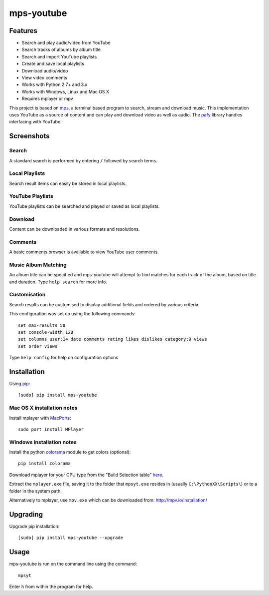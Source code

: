 mps-youtube
===========

.. image:: http://badge.fury.io/py/mps-youtube.png
    :target: https://pypi.python.org/pypi/mps-youtube
.. image:: https://pypip.in/d/mps-youtube/badge.png
    :target: https://pypi.python.org/pypi/mps-youtube
.. image:: https://pypip.in/wheel/mps-youtube/badge.png
    :target: http://pythonwheels.com/
    :alt: Wheel Status


Features
--------
- Search and play audio/video from YouTube
- Search tracks of albums by album title
- Search and import YouTube playlists
- Create and save local playlists
- Download audio/video
- View video comments
- Works with Python 2.7+ and 3.x
- Works with Windows, Linux and Mac OS X 
- Requires mplayer or mpv

This project is based on `mps <https://github.com/np1/mps>`_, a terminal based program to search, stream and download music.  This implementation uses YouTube as a source of content and can play and download video as well as audio.  The `pafy <https://github.com/np1/pafy>`_ library handles interfacing with YouTube.

Screenshots
-----------


Search
~~~~~~
.. image:: http://np1.github.io/mpsyt-images2/std-search.png

A standard search is performed by entering ``/`` followed by search terms.

Local Playlists
~~~~~~~~~~~~~~~
.. image:: http://np1.github.io/mpsyt-images2/local-playlists.png

Search result items can easily be stored in local playlists.

YouTube Playlists
~~~~~~~~~~~~~~~~~
.. image:: http://np1.github.io/mpsyt-images2/playlist-search.png

YouTube playlists can be searched and played or saved as local playlists.

Download
~~~~~~~~
.. image:: http://np1.github.io/mpsyt-images2/download.png

Content can be downloaded in various formats and resolutions.

Comments
~~~~~~~~
.. image:: http://np1.github.io/mpsyt-images2/comments.png

A basic comments browser is available to view YouTube user comments.

Music Album Matching
~~~~~~~~~~~~~~~~~~~~

.. image:: http://np1.github.io/mpsyt-images2/album-1.png

.. image:: http://np1.github.io/mpsyt-images2/album-2.png

An album title can be specified and mps-youtube will attempt to find matches for each track of the album, based on title and duration.  Type ``help search`` for more info.  

Customisation
~~~~~~~~~~~~~

.. image:: http://np1.github.io/mpsyt-images2/customisation2.png

Search results can be customised to display additional fields and ordered by various criteria.

This configuration was set up using the following commands::

    set max-results 50
    set console-width 120
    set columns user:14 date comments rating likes dislikes category:9 views
    set order views

Type ``help config`` for help on configuration options



Installation
------------

Using `pip <http://www.pip-installer.org>`_::
    
    [sudo] pip install mps-youtube

Mac OS X installation notes
~~~~~~~~~~~~~~~~~~~~~~~~~~~
    
Install mplayer with `MacPorts <http://www.macports.org>`_::

    sudo port install MPlayer


Windows installation notes
~~~~~~~~~~~~~~~~~~~~~~~~~~~

Install the python `colorama <https://pypi.python.org/pypi/colorama>`_ module to get colors (optional)::

    pip install colorama

Download mplayer for your CPU type from the "Build Selection table" `here <http://oss.netfarm.it/mplayer-win32.php>`_.

Extract the ``mplayer.exe`` file, saving it to the folder that ``mpsyt.exe`` resides in (usually ``C:\PythonXX\Scripts\``) or to a folder in the system path.

Alternatively to mplayer, use ``mpv.exe`` which can be downloaded from: http://mpv.io/installation/


Upgrading
---------

Upgrade pip installation::

    [sudo] pip install mps-youtube --upgrade

Usage
-----

mps-youtube is run on the command line using the command::
    
    mpsyt
    
Enter ``h`` from within the program for help.

